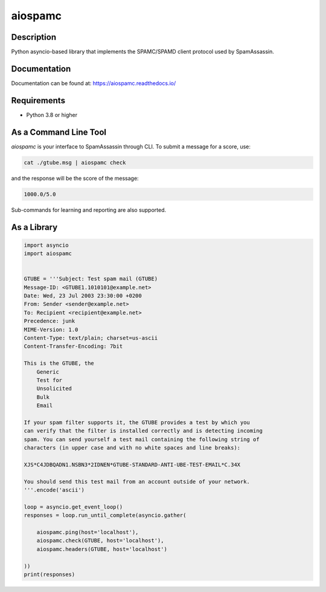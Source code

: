========
aiospamc
========

|pypi| |docs| |license| |unit| |integration| |python|

.. |pypi| image:: https://img.shields.io/pypi/v/aiospamc
    :target: https://pypi.org/project/aiospamc/

.. |unit| image:: https://github.com/mjcaley/aiospamc/actions/workflows/unit-tests.yml/badge.svg
    :target: https://github.com/mjcaley/aiospamc/actions/workflows/unit-tests.yml

.. |integration| image:: https://github.com/mjcaley/aiospamc/actions/workflows/integration-tests.yml/badge.svg
    :target: https://github.com/mjcaley/aiospamc/actions/workflows/integration-tests.yml

.. |docs| image:: https://readthedocs.org/projects/aiospamc/badge/?version=latest
    :target: https://aiospamc.readthedocs.io/en/latest/

.. |license| image:: https://img.shields.io/github/license/mjcaley/aiospamc
    :target: ./LICENSE

.. |python| image:: https://img.shields.io/pypi/pyversions/aiospamc
    :target: https://python.org

-----------
Description
-----------

Python asyncio-based library that implements the SPAMC/SPAMD client protocol used by SpamAssassin.

-------------
Documentation
-------------

Documentation can be found at: https://aiospamc.readthedocs.io/

------------
Requirements
------------

* Python 3.8 or higher

----------------------
As a Command Line Tool
----------------------

`aiospamc` is your interface to SpamAssassin through CLI. To submit a message
for a score, use:

.. code::

    cat ./gtube.msg | aiospamc check

and the response will be the score of the message:

.. code::

    1000.0/5.0

Sub-commands for learning and reporting are also supported.

------------
As a Library
------------

.. code:: python

    import asyncio
    import aiospamc


    GTUBE = '''Subject: Test spam mail (GTUBE)
    Message-ID: <GTUBE1.1010101@example.net>
    Date: Wed, 23 Jul 2003 23:30:00 +0200
    From: Sender <sender@example.net>
    To: Recipient <recipient@example.net>
    Precedence: junk
    MIME-Version: 1.0
    Content-Type: text/plain; charset=us-ascii
    Content-Transfer-Encoding: 7bit

    This is the GTUBE, the
        Generic
        Test for
        Unsolicited
        Bulk
        Email

    If your spam filter supports it, the GTUBE provides a test by which you
    can verify that the filter is installed correctly and is detecting incoming
    spam. You can send yourself a test mail containing the following string of
    characters (in upper case and with no white spaces and line breaks):

    XJS*C4JDBQADN1.NSBN3*2IDNEN*GTUBE-STANDARD-ANTI-UBE-TEST-EMAIL*C.34X

    You should send this test mail from an account outside of your network.
    '''.encode('ascii')

    loop = asyncio.get_event_loop()
    responses = loop.run_until_complete(asyncio.gather(

        aiospamc.ping(host='localhost'),
        aiospamc.check(GTUBE, host='localhost'),
        aiospamc.headers(GTUBE, host='localhost')

    ))
    print(responses)
